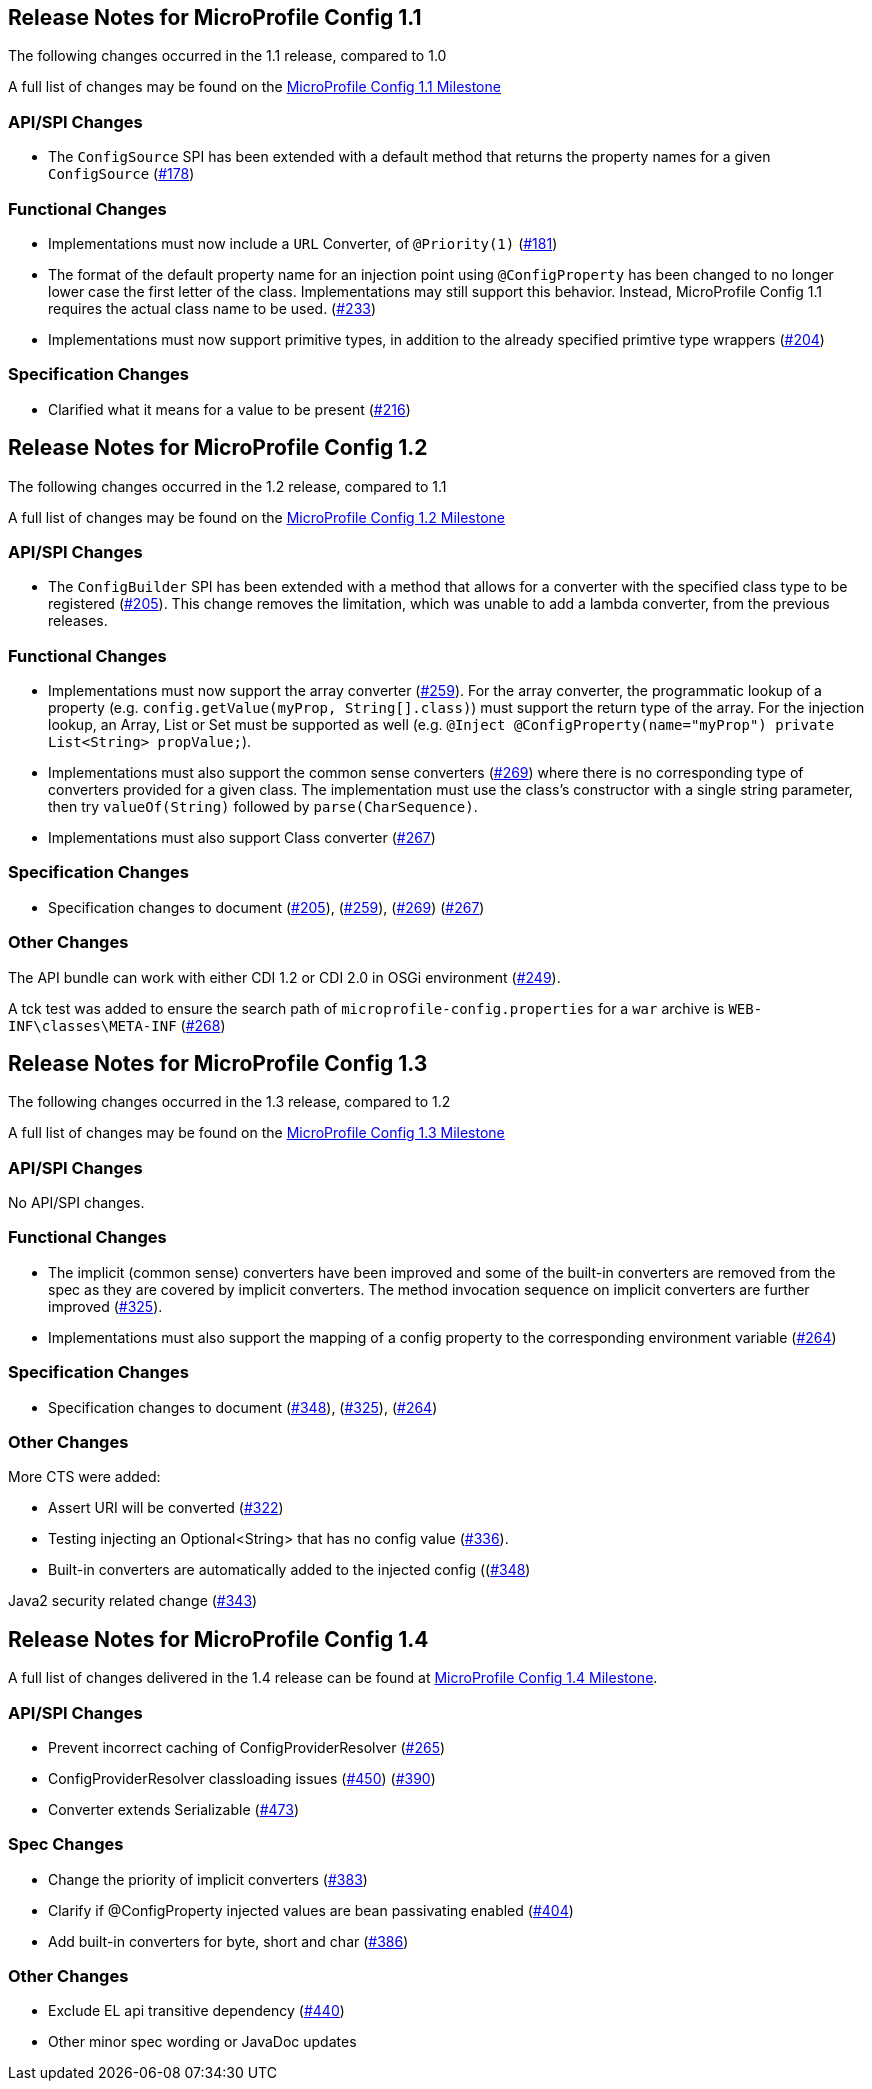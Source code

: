 //
// Copyright (c) 2016-2017 Contributors to the Eclipse Foundation
//
// See the NOTICE file(s) distributed with this work for additional
// information regarding copyright ownership.
//
// Licensed under the Apache License, Version 2.0 (the "License");
// You may not use this file except in compliance with the License.
// You may obtain a copy of the License at
//
//    http://www.apache.org/licenses/LICENSE-2.0
//
// Unless required by applicable law or agreed to in writing, software
// distributed under the License is distributed on an "AS IS" BASIS,
// WITHOUT WARRANTIES OR CONDITIONS OF ANY KIND, either express or implied.
// See the License for the specific language governing permissions and
// limitations under the License.
// Contributors:
// John D. Ament
// Emily Jiang

[[release_notes_11]]
== Release Notes for MicroProfile Config 1.1

The following changes occurred in the 1.1 release, compared to 1.0

A full list of changes may be found on the link:https://github.com/eclipse/microprofile-config/milestone/2?closed=1[MicroProfile Config 1.1 Milestone]

=== API/SPI Changes

- The `ConfigSource` SPI has been extended with a default method that returns the property names for a given `ConfigSource`  (link:https://github.com/eclipse/microprofile-config/issues/178[#178])

=== Functional Changes

- Implementations must now include a `URL` Converter, of `@Priority(1)` (link:https://github.com/eclipse/microprofile-config/issues/181[#181])
- The format of the default property name for an injection point using `@ConfigProperty` has been changed to no longer lower case the first letter of the class.  Implementations may still support this behavior.  Instead, MicroProfile Config 1.1 requires the actual class name to be used. (link:https://github.com/eclipse/microprofile-config/issues/233[#233])
- Implementations must now support primitive types, in addition to the already specified primtive type wrappers (link:https://github.com/eclipse/microprofile-config/issues/204[#204])

=== Specification Changes

- Clarified what it means for a value to be present (link:https://github.com/eclipse/microprofile-config/issues/216[#216])

[[release_notes_12]]
== Release Notes for MicroProfile Config 1.2

The following changes occurred in the 1.2 release, compared to 1.1

A full list of changes may be found on the link:https://github.com/eclipse/microprofile-config/milestone/3?closed=1[MicroProfile Config 1.2 Milestone]

=== API/SPI Changes

- The `ConfigBuilder` SPI has been extended with a method that allows for a converter with the specified class type to be registered  (link:https://github.com/eclipse/microprofile-config/issues/205[#205]). This change removes the limitation, which was unable to add a lambda converter, from the previous releases.

=== Functional Changes

- Implementations must now support the array converter (link:https://github.com/eclipse/microprofile-config/issues/259[#259]).
For the array converter, the programmatic lookup of a property (e.g. `config.getValue(myProp, String[].class)`) must support the return type of the array. For the injection lookup, an Array, List or Set must be supported as well (e.g. `@Inject @ConfigProperty(name="myProp") private List<String> propValue;`). 

- Implementations must also support the common sense converters (link:https://github.com/eclipse/microprofile-config/issues/269[#269]) where there is no corresponding type of converters provided for a given class. The implementation must use the class's constructor with a single string parameter, then try `valueOf(String)` followed by `parse(CharSequence)`. 

- Implementations must also support Class converter (link:https://github.com/eclipse/microprofile-config/issues/267[#267])

=== Specification Changes

- Specification changes to document 
 (link:https://github.com/eclipse/microprofile-config/issues/205[#205]),
 (link:https://github.com/eclipse/microprofile-config/issues/259[#259]), 
 (link:https://github.com/eclipse/microprofile-config/issues/269[#269])
 (link:https://github.com/eclipse/microprofile-config/issues/267[#267])

=== Other Changes
The API bundle can work with either CDI 1.2 or CDI 2.0 in OSGi environment (link:https://github.com/eclipse/microprofile-config/issues/249[#249]).

A tck test was added to ensure the search path of `microprofile-config.properties` for a `war` archive is `WEB-INF\classes\META-INF` (link:https://github.com/eclipse/microprofile-config/issues/268[#268])

[[release_notes_13]]
== Release Notes for MicroProfile Config 1.3

The following changes occurred in the 1.3 release, compared to 1.2

A full list of changes may be found on the link:https://github.com/eclipse/microprofile-config/milestone/4?closed=1[MicroProfile Config 1.3 Milestone]

=== API/SPI Changes

No API/SPI changes.

=== Functional Changes

- The implicit (common sense) converters have been improved and some of the built-in converters are removed from the spec as they are covered by implicit converters. The method invocation sequence on implicit converters are further improved (link:https://github.com/eclipse/microprofile-config/issues/325[#325]). 

- Implementations must also support the mapping of a config property to the corresponding environment variable (link:https://github.com/eclipse/microprofile-config/issues/264[#264])

=== Specification Changes

- Specification changes to document 
 (link:https://github.com/eclipse/microprofile-config/issues/348[#348]),
 (link:https://github.com/eclipse/microprofile-config/issues/325[#325]), 
 (link:https://github.com/eclipse/microprofile-config/issues/264[#264])

=== Other Changes
More CTS were added:

- Assert URI will be converted (link:https://github.com/eclipse/microprofile-config/issues/322[#322])

- Testing injecting an Optional<String> that has no config value (link:https://github.com/eclipse/microprofile-config/issues/336[#336]).

- Built-in converters are automatically added to the injected config ((link:https://github.com/eclipse/microprofile-config/issues/348[#348])

Java2 security related change (link:https://github.com/eclipse/microprofile-config/issues/343[#343])


[[release_notes_14]]
== Release Notes for MicroProfile Config 1.4

A full list of changes delivered in the 1.4 release can be found at link:https://github.com/eclipse/microprofile-config/milestone/7?closed=1[MicroProfile Config 1.4 Milestone].

=== API/SPI Changes

- Prevent incorrect caching of ConfigProviderResolver (link:https://github.com/eclipse/microprofile-config/issues/265[#265])
- ConfigProviderResolver classloading issues (link:https://github.com/eclipse/microprofile-config/issues/450[#450]) (link:https://github.com/eclipse/microprofile-config/issues/390[#390])
- Converter extends Serializable (link:https://github.com/eclipse/microprofile-config/issues/473[#473])

=== Spec Changes

- Change the priority of implicit converters (link:https://github.com/eclipse/microprofile-config/issues/383[#383])
- Clarify if @ConfigProperty injected values are bean passivating enabled (link:https://github.com/eclipse/microprofile-config/issues/404[#404])
- Add built-in converters for byte, short and char (link:https://github.com/eclipse/microprofile-config/issues/386[#386])

=== Other Changes

- Exclude EL api transitive dependency (link:https://github.com/eclipse/microprofile-config/issues/440[#440])
- Other minor spec wording or JavaDoc updates
